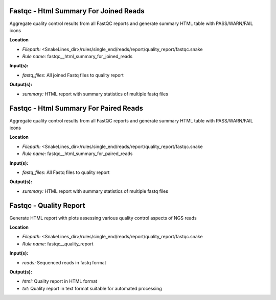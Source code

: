 Fastqc - Html Summary For Joined Reads
------------------------------------------

Aggregate quality control results from all FastQC reports and generate summary HTML table with
PASS/WARN/FAIL icons

**Location**

- *Filepath:* <SnakeLines_dir>/rules/single_end/reads/report/quality_report/fastqc.snake
- *Rule name:* fastqc__html_summary_for_joined_reads

**Input(s):**

- *fastq_files:* All joined Fastq files to quality report

**Output(s):**

- *summary:* HTML report with summary statistics of multiple fastq files

Fastqc - Html Summary For Paired Reads
------------------------------------------

Aggregate quality control results from all FastQC reports and generate summary HTML table with
PASS/WARN/FAIL icons

**Location**

- *Filepath:* <SnakeLines_dir>/rules/single_end/reads/report/quality_report/fastqc.snake
- *Rule name:* fastqc__html_summary_for_paired_reads

**Input(s):**

- *fastq_files:* All Fastq files to quality report

**Output(s):**

- *summary:* HTML report with summary statistics of multiple fastq files

Fastqc - Quality Report
---------------------------

Generate HTML report with plots assessing various quality control aspects of NGS reads

**Location**

- *Filepath:* <SnakeLines_dir>/rules/single_end/reads/report/quality_report/fastqc.snake
- *Rule name:* fastqc__quality_report

**Input(s):**

- *reads:* Sequenced reads in fastq format

**Output(s):**

- *html:* Quality report in HTML format
- *txt:* Quality report in text format suitable for automated processing

